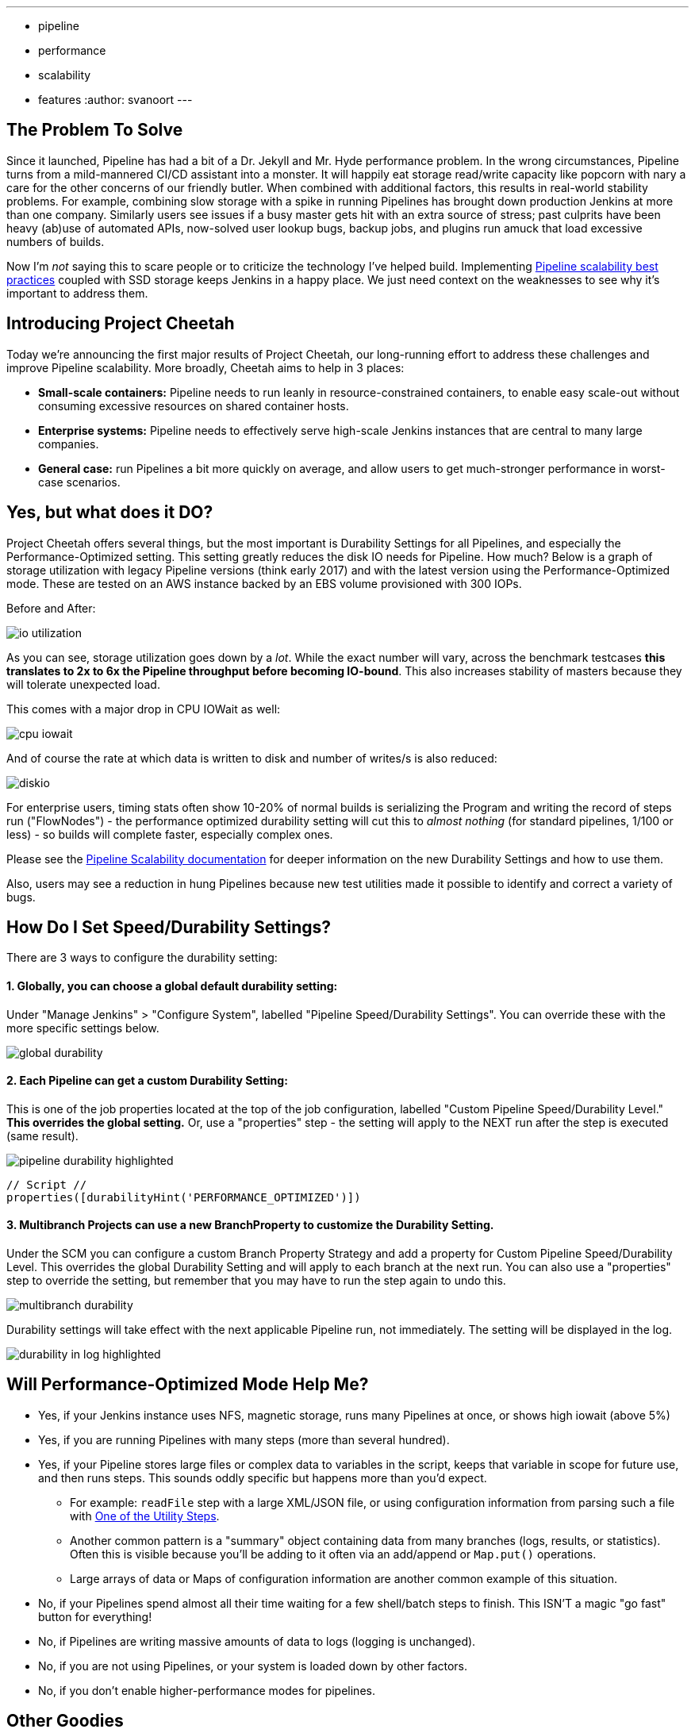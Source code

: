 ---
:layout: post
:title: "Project Cheetah\: Faster, Leaner Pipeline That Can Keep Up With Demand"
:tags:
- pipeline
- performance
- scalability
- features
:author: svanoort
---

:toc: 

== The Problem To Solve
Since it launched, Pipeline has had a bit of a Dr. Jekyll and Mr. Hyde performance problem.  In the wrong circumstances, Pipeline turns from a mild-mannered CI/CD assistant into a monster.  It will happily eat storage read/write capacity like popcorn with nary a care for the other concerns of our friendly butler.  When combined with additional factors, this results in real-world stability problems.  For example, combining slow storage with a spike in running Pipelines has brought down production Jenkins at more than one company.  Similarly users see issues if a busy master gets hit with an extra source of stress; past culprits have been heavy (ab)use of automated APIs, now-solved user lookup bugs, backup jobs, and plugins run amuck that load excessive numbers of builds.

Now I'm _not_ saying this to scare people or to criticize the technology I've helped build. Implementing link:/blog/2017/02/01/pipeline-scalability-best-practice/[Pipeline scalability best practices] coupled with SSD storage keeps Jenkins in a happy place.  We just need context on the weaknesses to see why it's important to address them.

== Introducing Project Cheetah

Today we're announcing the first major results of Project Cheetah, our long-running effort to address these challenges and improve Pipeline scalability.  More broadly, Cheetah aims to help in 3 places:

* *Small-scale containers:* Pipeline needs to run leanly in resource-constrained containers, to enable easy scale-out without consuming excessive resources on shared container hosts.
* *Enterprise systems:* Pipeline needs to effectively serve high-scale Jenkins instances that are central to many large companies.
* *General case:* run Pipelines a bit more quickly on average, and allow users to get much-stronger performance in worst-case scenarios.

== Yes, but what does it DO? 

Project Cheetah offers several things, but the most important is Durability Settings for all Pipelines, and especially the Performance-Optimized setting.  This setting greatly reduces the disk IO needs for Pipeline.  How much?  Below is a graph of storage utilization with legacy Pipeline versions (think early 2017) and with the latest version using the Performance-Optimized mode.  These are tested on an AWS instance backed by an EBS volume provisioned with 300 IOPs. 

Before and After:

image:/images/post-images/2018-02-22-cheetah/io-utilization.png[role="center"]

As you can see, storage utilization goes down by a _lot_.  While the exact number will vary, across the benchmark testcases *this translates to 2x to 6x the Pipeline throughput before becoming IO-bound*. This also increases stability of masters because they will tolerate unexpected load.

This comes with a major drop in CPU IOWait as well:

image:/images/post-images/2018-02-22-cheetah/cpu-iowait.png[role="center"]

And of course the rate at which data is written to disk and number of writes/s is also reduced:

image:/images/post-images/2018-02-22-cheetah/diskio.png[role="center"]

For enterprise users, timing stats often show 10-20% of normal builds is serializing the Program and writing the record of steps run ("FlowNodes") - the performance optimized durability setting will cut this to _almost nothing_ (for standard pipelines, 1/100 or less) - so builds will complete faster, especially complex ones.

Please see the link:/doc/book/pipeline/scaling-pipeline/[Pipeline Scalability documentation] for deeper information on the new Durability Settings and how to use them.

Also, users may see a reduction in hung Pipelines because new test utilities made it possible to identify and correct a variety of bugs.

== How Do I Set Speed/Durability Settings?
There are 3 ways to configure the durability setting:

==== 1. *Globally*, you can choose a global default durability setting:
Under "Manage Jenkins" > "Configure System", labelled "Pipeline Speed/Durability Settings".  You can override these with the more specific settings below.

image:/images/post-images/2018-02-22-cheetah/global-durability.png[role="center"]

==== 2. *Each Pipeline* can get a custom Durability Setting:
This is one of the job properties located at the top of the job configuration, labelled "Custom Pipeline Speed/Durability Level."  **This overrides the global setting.**  Or, use a "properties" step - the setting will apply to the NEXT run after the step is executed (same result).

image:/images/post-images/2018-02-22-cheetah/pipeline-durability-highlighted.png[role="center"]

[pipeline]
----
// Script //
properties([durabilityHint('PERFORMANCE_OPTIMIZED')])
----

==== 3. **Multibranch Projects** can use a new BranchProperty to customize the Durability Setting.
Under the SCM you can configure a custom Branch Property Strategy and add a property for Custom Pipeline Speed/Durability Level.  This overrides the global Durability Setting and will apply to each branch at the next run.  You can also use a "properties" step to override the setting, but remember that you may have to run the step again to undo this.

image:/images/post-images/2018-02-22-cheetah/multibranch-durability.png[role="center"]

Durability settings will take effect with the next applicable Pipeline run, not immediately.  The setting will be displayed in the log. 

image:/images/post-images/2018-02-22-cheetah/durability-in-log-highlighted.png[role="center"]


== Will Performance-Optimized Mode Help Me?
* Yes, if your Jenkins instance uses NFS, magnetic storage, runs many Pipelines at once, or shows high iowait (above 5%)
* Yes, if you are running Pipelines with many steps (more than several hundred).
* Yes, if your Pipeline stores large files or complex data to variables in the script, keeps that variable in scope for future use, and then runs steps.  This sounds oddly specific but happens more than you'd expect.
** For example: `readFile` step with a large XML/JSON file, or using configuration information from parsing such a file with link:https://jenkins.io/doc/pipeline/steps/pipeline-utility-steps/#code-readjson-code-read-json-from-files-in-the-workspace[One of the Utility Steps].
** Another common pattern is a "summary" object containing data from many branches (logs, results, or statistics). Often this is visible because you'll be adding to it often via an add/append or `Map.put()` operations.
** Large arrays of data or Maps of configuration information are another common example of this situation.
* No, if your Pipelines spend almost all their time waiting for a few shell/batch steps to finish.  This ISN'T a magic "go fast" button for everything!
* No, if Pipelines are writing massive amounts of data to logs (logging is unchanged).
* No, if you are not using Pipelines, or your system is loaded down by other factors.
* No, if you don't enable higher-performance modes for pipelines.

== Other Goodies

* Users can now set a job property so that individual Pipelines fail cleanly rather than resuming upon restarting the master. 

* We've reduced classloading and reflection quite significantly, which improves scaling and reduces CPU use:

image:/images/post-images/2018-02-22-cheetah/classloading.png[role="center"]

* Script Security has gotten optimizations to reduce the performance overhead of Sandbox mode and elliminate lock contention so Pipeline multithreads better. 

* Pipeline Step data uses up less space on disk (regardless of the durability setting) - this should be 30% smaller.  Assume it's a few MB per 1000 steps - but for every build after the change. 

* Even in the low-performance/high-durability modes, some redundant writes have been removed, which decreases the number of writes by 10-20%.

== How Did You Do It?

That's probably material for another blog post or https://www.cloudbees.com/jenkinsworld[Jenkins World talk].

The short answer is: first we built a tool to simulate a full production environment and provide detailed metrics collection at scale.  Then we profiled Jenkins to identify bottlenecks and attacked them.  Rinse and repeat.

== What Next?

The next big change, which I'm calling Cheetah Part 2 is to address Pipeline's logging. For every Step run, Pipeline writes one or more small log files. These log files are then copied into the build log content, but are retained to make it possible to easily fetch logs for each step. 

This copying process means every log line is written twice, greatly reducing perforance, and writing to many small files is orders of magnitude slower than appending to one big log file.

We're going to remove this duplication and data fragmentation and use a more efficient mechanism to find per-step logs. This should further improve the ability to run Pipelines on NFS mounts and hard-drive-backed storage, and should significantly improve performance at scale.

Besides this, there's a variety of different tactical improvements to improve scaling behavior and reduce resource needs.